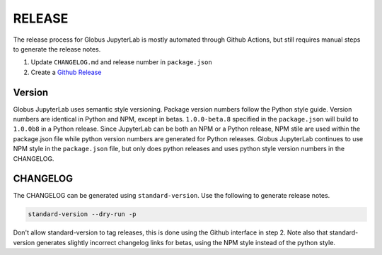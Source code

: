 RELEASE
=======

The release process for Globus JupyterLab is mostly automated through Github Actions,
but still requires manual steps to generate the release notes.

1. Update ``CHANGELOG.md`` and release number in ``package.json``
2. Create a `Github Release <https://github.com/globus/globus-jupyterlab/releases/new>`_

Version
-------

Globus JupyterLab uses semantic style versioning. Package version numbers follow the Python style
guide. Version numbers are identical in Python and NPM, except in betas. ``1.0.0-beta.8`` specified in the ``package.json``
will build to ``1.0.0b8`` in a Python release. Since JupyterLab can be both an NPM or a Python release,
NPM stile are used within the package.json file while python version numbers are generated for Python
releases. Globus JupyterLab continues to use NPM style in the ``package.json`` file, but only does
python releases and uses python style version numbers in the CHANGELOG.

CHANGELOG
---------

The CHANGELOG can be generated using ``standard-version``. Use the following to generate release notes.

.. code-block:: bash

  standard-version --dry-run -p

Don't allow standard-version to tag releases, this is done using the Github interface in step 2. Note also
that standard-version generates slightly incorrect changelog links for betas, using the NPM style instead
of the python style.

